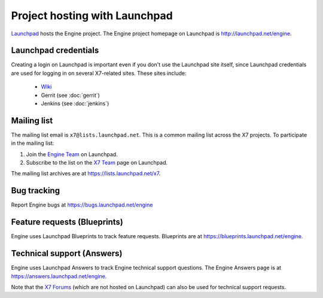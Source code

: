 Project hosting with Launchpad
==============================

`Launchpad`_ hosts the Engine project. The Engine project homepage on Launchpad is
http://launchpad.net/engine.

Launchpad credentials
---------------------

Creating a login on Launchpad is important even if you don't use the Launchpad
site itself, since Launchpad credentials are used for logging in on several
X7-related sites. These sites include:

 * `Wiki`_
 * Gerrit (see :doc:`gerrit`)
 * Jenkins (see :doc:`jenkins`)

Mailing list
------------

The mailing list email is ``x7@lists.launchpad.net``. This is a common
mailing list across the X7 projects. To participate in the mailing list:

#. Join the `Engine Team`_ on Launchpad.
#. Subscribe to the list on the `X7 Team`_ page on Launchpad.

The mailing list archives are at https://lists.launchpad.net/x7.


Bug tracking
------------

Report Engine bugs at https://bugs.launchpad.net/engine

Feature requests (Blueprints)
-----------------------------

Engine uses Launchpad Blueprints to track feature requests. Blueprints are at
https://blueprints.launchpad.net/engine.

Technical support (Answers)
---------------------------

Engine uses Launchpad Answers to track Engine technical support questions. The Engine
Answers page is at https://answers.launchpad.net/engine.

Note that the `X7 Forums`_ (which are not hosted on Launchpad) can also
be used for technical support requests.

.. _Launchpad: http://launchpad.net
.. _Wiki: http://wiki.x7.org
.. _Engine Team: https://launchpad.net/~engine
.. _X7 Team: https://launchpad.net/~x7
.. _X7 Forums: http://forums.x7.org/
